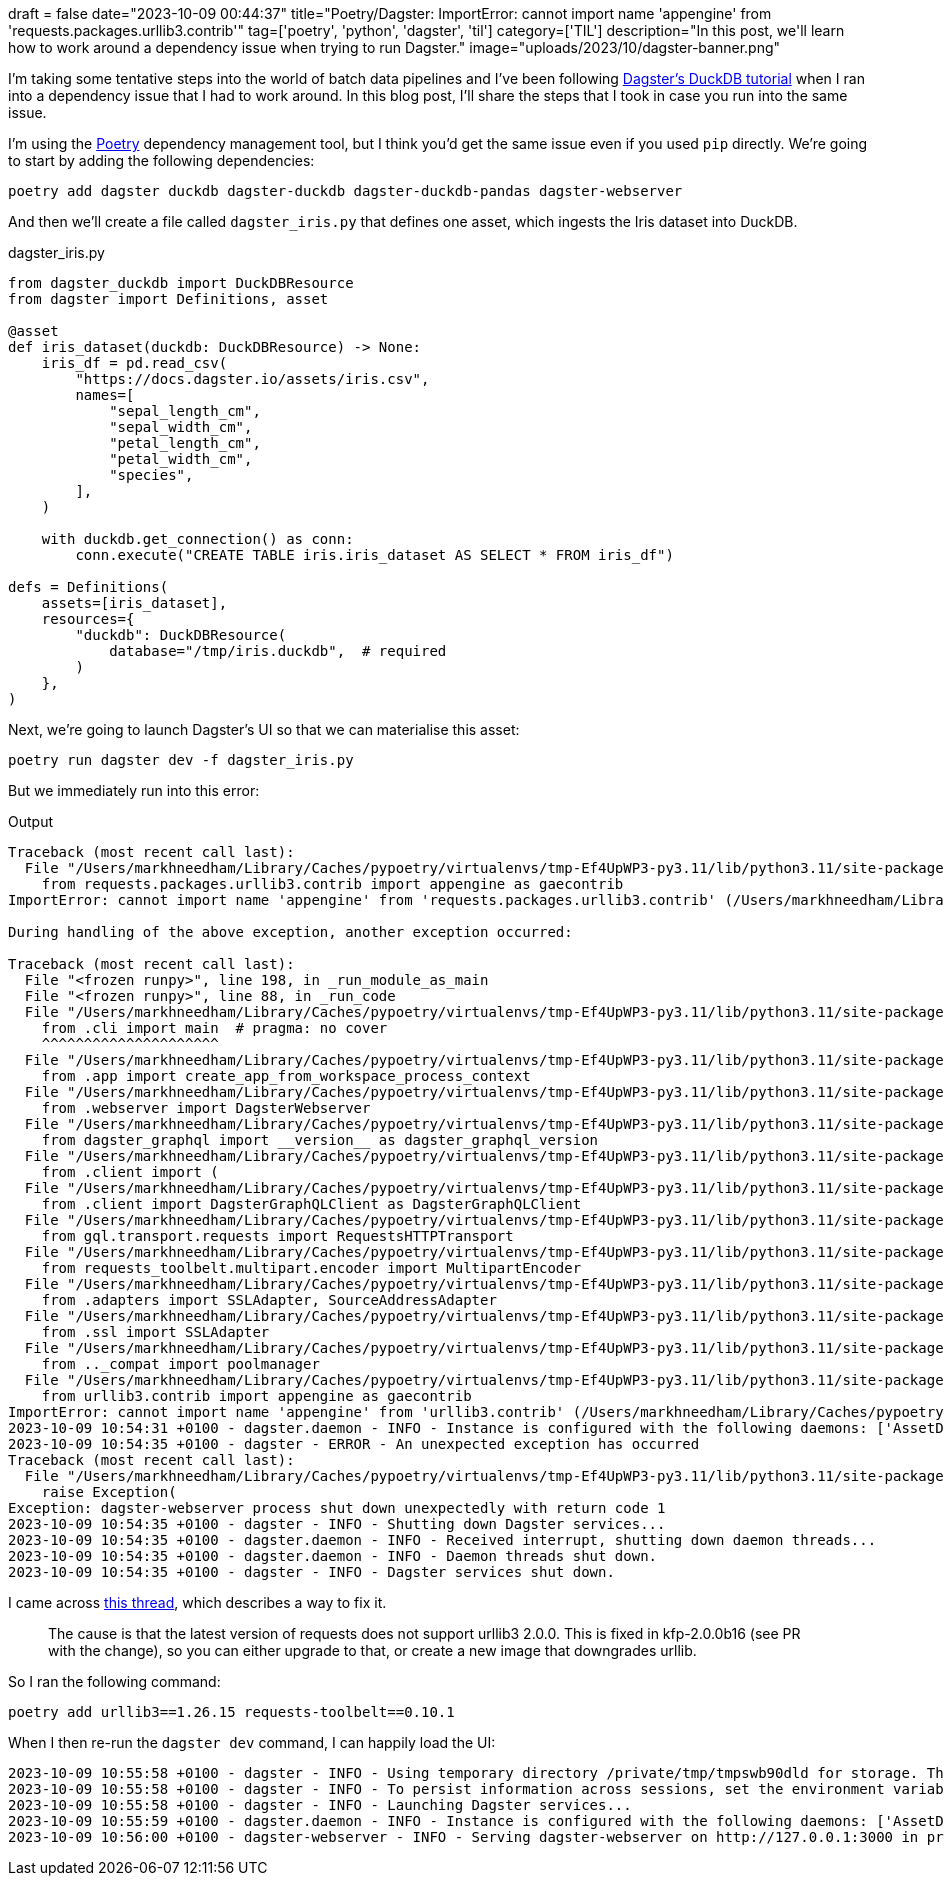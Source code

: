 +++
draft = false
date="2023-10-09 00:44:37"
title="Poetry/Dagster: ImportError: cannot import name 'appengine' from 'requests.packages.urllib3.contrib'"
tag=['poetry', 'python', 'dagster', 'til']
category=['TIL']
description="In this post, we'll learn how to work around a dependency issue when trying to run Dagster."
image="uploads/2023/10/dagster-banner.png"
+++

:icons: font

I'm taking some tentative steps into the world of batch data pipelines and I've been following https://docs.dagster.io/integrations/duckdb/using-duckdb-with-dagster[Dagster's DuckDB tutorial] when I ran into a dependency issue that I had to work around.
In this blog post, I'll share the steps that I took in case you run into the same issue.

I'm using the https://python-poetry.org/[Poetry^] dependency management tool, but I think you'd get the same issue even if you used `pip` directly.
We're going to start by adding the following dependencies:

[source, bash]
----
poetry add dagster duckdb dagster-duckdb dagster-duckdb-pandas dagster-webserver
----

And then we'll create a file called `dagster_iris.py` that defines one asset, which ingests the Iris dataset into DuckDB.

.dagster_iris.py
[source, python]
----
from dagster_duckdb import DuckDBResource
from dagster import Definitions, asset

@asset
def iris_dataset(duckdb: DuckDBResource) -> None:
    iris_df = pd.read_csv(
        "https://docs.dagster.io/assets/iris.csv",
        names=[
            "sepal_length_cm",
            "sepal_width_cm",
            "petal_length_cm",
            "petal_width_cm",
            "species",
        ],
    )

    with duckdb.get_connection() as conn:
        conn.execute("CREATE TABLE iris.iris_dataset AS SELECT * FROM iris_df")

defs = Definitions(
    assets=[iris_dataset],
    resources={
        "duckdb": DuckDBResource(
            database="/tmp/iris.duckdb",  # required
        )
    },
)
----

Next, we're going to launch Dagster's UI so that we can materialise this asset:

[source, bash]
----
poetry run dagster dev -f dagster_iris.py
----

But we immediately run into this error:

.Output
[source, text]
----
Traceback (most recent call last):
  File "/Users/markhneedham/Library/Caches/pypoetry/virtualenvs/tmp-Ef4UpWP3-py3.11/lib/python3.11/site-packages/requests_toolbelt/_compat.py", line 48, in <module>
    from requests.packages.urllib3.contrib import appengine as gaecontrib
ImportError: cannot import name 'appengine' from 'requests.packages.urllib3.contrib' (/Users/markhneedham/Library/Caches/pypoetry/virtualenvs/tmp-Ef4UpWP3-py3.11/lib/python3.11/site-packages/urllib3/contrib/__init__.py)

During handling of the above exception, another exception occurred:

Traceback (most recent call last):
  File "<frozen runpy>", line 198, in _run_module_as_main
  File "<frozen runpy>", line 88, in _run_code
  File "/Users/markhneedham/Library/Caches/pypoetry/virtualenvs/tmp-Ef4UpWP3-py3.11/lib/python3.11/site-packages/dagster_webserver/__main__.py", line 1, in <module>
    from .cli import main  # pragma: no cover
    ^^^^^^^^^^^^^^^^^^^^^
  File "/Users/markhneedham/Library/Caches/pypoetry/virtualenvs/tmp-Ef4UpWP3-py3.11/lib/python3.11/site-packages/dagster_webserver/cli.py", line 28, in <module>
    from .app import create_app_from_workspace_process_context
  File "/Users/markhneedham/Library/Caches/pypoetry/virtualenvs/tmp-Ef4UpWP3-py3.11/lib/python3.11/site-packages/dagster_webserver/app.py", line 9, in <module>
    from .webserver import DagsterWebserver
  File "/Users/markhneedham/Library/Caches/pypoetry/virtualenvs/tmp-Ef4UpWP3-py3.11/lib/python3.11/site-packages/dagster_webserver/webserver.py", line 17, in <module>
    from dagster_graphql import __version__ as dagster_graphql_version
  File "/Users/markhneedham/Library/Caches/pypoetry/virtualenvs/tmp-Ef4UpWP3-py3.11/lib/python3.11/site-packages/dagster_graphql/__init__.py", line 3, in <module>
    from .client import (
  File "/Users/markhneedham/Library/Caches/pypoetry/virtualenvs/tmp-Ef4UpWP3-py3.11/lib/python3.11/site-packages/dagster_graphql/client/__init__.py", line 1, in <module>
    from .client import DagsterGraphQLClient as DagsterGraphQLClient
  File "/Users/markhneedham/Library/Caches/pypoetry/virtualenvs/tmp-Ef4UpWP3-py3.11/lib/python3.11/site-packages/dagster_graphql/client/client.py", line 12, in <module>
    from gql.transport.requests import RequestsHTTPTransport
  File "/Users/markhneedham/Library/Caches/pypoetry/virtualenvs/tmp-Ef4UpWP3-py3.11/lib/python3.11/site-packages/gql/transport/requests.py", line 11, in <module>
    from requests_toolbelt.multipart.encoder import MultipartEncoder
  File "/Users/markhneedham/Library/Caches/pypoetry/virtualenvs/tmp-Ef4UpWP3-py3.11/lib/python3.11/site-packages/requests_toolbelt/__init__.py", line 12, in <module>
    from .adapters import SSLAdapter, SourceAddressAdapter
  File "/Users/markhneedham/Library/Caches/pypoetry/virtualenvs/tmp-Ef4UpWP3-py3.11/lib/python3.11/site-packages/requests_toolbelt/adapters/__init__.py", line 12, in <module>
    from .ssl import SSLAdapter
  File "/Users/markhneedham/Library/Caches/pypoetry/virtualenvs/tmp-Ef4UpWP3-py3.11/lib/python3.11/site-packages/requests_toolbelt/adapters/ssl.py", line 16, in <module>
    from .._compat import poolmanager
  File "/Users/markhneedham/Library/Caches/pypoetry/virtualenvs/tmp-Ef4UpWP3-py3.11/lib/python3.11/site-packages/requests_toolbelt/_compat.py", line 50, in <module>
    from urllib3.contrib import appengine as gaecontrib
ImportError: cannot import name 'appengine' from 'urllib3.contrib' (/Users/markhneedham/Library/Caches/pypoetry/virtualenvs/tmp-Ef4UpWP3-py3.11/lib/python3.11/site-packages/urllib3/contrib/__init__.py)
2023-10-09 10:54:31 +0100 - dagster.daemon - INFO - Instance is configured with the following daemons: ['AssetDaemon', 'BackfillDaemon', 'SchedulerDaemon', 'SensorDaemon']
2023-10-09 10:54:35 +0100 - dagster - ERROR - An unexpected exception has occurred
Traceback (most recent call last):
  File "/Users/markhneedham/Library/Caches/pypoetry/virtualenvs/tmp-Ef4UpWP3-py3.11/lib/python3.11/site-packages/dagster/_cli/dev.py", line 176, in dev_command
    raise Exception(
Exception: dagster-webserver process shut down unexpectedly with return code 1
2023-10-09 10:54:35 +0100 - dagster - INFO - Shutting down Dagster services...
2023-10-09 10:54:35 +0100 - dagster.daemon - INFO - Received interrupt, shutting down daemon threads...
2023-10-09 10:54:35 +0100 - dagster.daemon - INFO - Daemon threads shut down.
2023-10-09 10:54:35 +0100 - dagster - INFO - Dagster services shut down.
----

I came across https://stackoverflow.com/questions/76175487/sudden-importerror-cannot-import-name-appengine-from-requests-packages-urlli[this thread^], which describes a way to fix it.

[quote]
____
The cause is that the latest version of requests does not support urllib3 2.0.0. This is fixed in kfp-2.0.0b16 (see PR with the change), so you can either upgrade to that, or create a new image that downgrades urllib.
____

So I ran the following command:

[source, bash]
----
poetry add urllib3==1.26.15 requests-toolbelt==0.10.1
----

When I then re-run the `dagster dev` command, I can happily load the UI:

[source, text]
----
2023-10-09 10:55:58 +0100 - dagster - INFO - Using temporary directory /private/tmp/tmpswb90dld for storage. This will be removed when dagster dev exits.
2023-10-09 10:55:58 +0100 - dagster - INFO - To persist information across sessions, set the environment variable DAGSTER_HOME to a directory to use.
2023-10-09 10:55:58 +0100 - dagster - INFO - Launching Dagster services...
2023-10-09 10:55:59 +0100 - dagster.daemon - INFO - Instance is configured with the following daemons: ['AssetDaemon', 'BackfillDaemon', 'SchedulerDaemon', 'SensorDaemon']
2023-10-09 10:56:00 +0100 - dagster-webserver - INFO - Serving dagster-webserver on http://127.0.0.1:3000 in process 31935
----